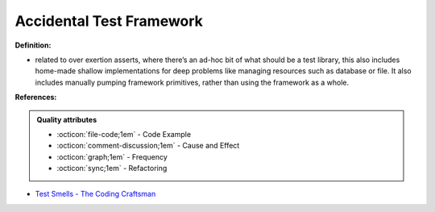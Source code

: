 Accidental Test Framework
^^^^^
**Definition:**

* related to over exertion asserts, where there’s an ad-hoc bit of what should be a test library, this also includes home-made shallow implementations for deep problems like managing resources such as database or file. It also includes manually pumping framework primitives, rather than using the framework as a whole.


**References:**

.. admonition:: Quality attributes

    * :octicon:`file-code;1em` -  Code Example
    * :octicon:`comment-discussion;1em` -  Cause and Effect
    * :octicon:`graph;1em` -  Frequency
    * :octicon:`sync;1em` -  Refactoring

* `Test Smells - The Coding Craftsman <https://codingcraftsman.wordpress.com/2018/09/27/test-smells/>`_
